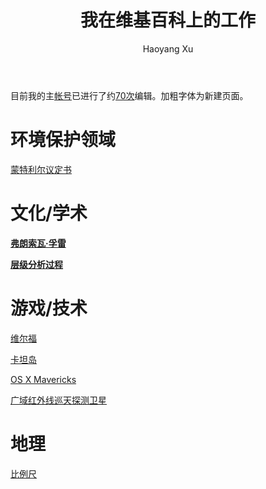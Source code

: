 #+TITLE: 我在维基百科上的工作
#+CREATED: 2014-04-15
#+AUTHOR: Haoyang Xu
#+DESCRIPTION: 我对维基百科中文版的编辑工作
#+STATUS: in progress
#+BELIEF: log
#+TAGS: ['wikipedia', 'knowledge']

目前我的主[[https://zh.wikipedia.org/wiki/User:Haoyangxu][帐号]]已进行了约[[https://tools.wmflabs.org/supercount/index.php?user=Haoyangxu&project=zh.wikipedia][70次]]编辑。加粗字体为新建页面。

* 环境保护领域

[[https://zh.wikipedia.org/wiki/蒙特利尔议定书][蒙特利尔议定书]]

* 文化/学术

[[https://zh.wikipedia.org/w/index.php?title=弗朗索瓦·孚雷&redirect=no][*弗朗索瓦·孚雷*]]

[[https://zh.wikipedia.org/wiki/层级分析过程][*层级分析过程*]]

* 游戏/技术

[[https://zh.wikipedia.org/wiki/維爾福][维尔福]]

[[https://zh.wikipedia.org/wiki/卡坦岛][卡坦岛]]

[[https://zh.wikipedia.org/wiki/OS_X_Mavericks][OS X Mavericks]]

[[https://zh.wikipedia.org/wiki/廣域紅外線巡天探測衛星][广域红外线巡天探测卫星]]

* 地理

[[https://zh.wikipedia.org/wiki/比例尺][比例尺]]
